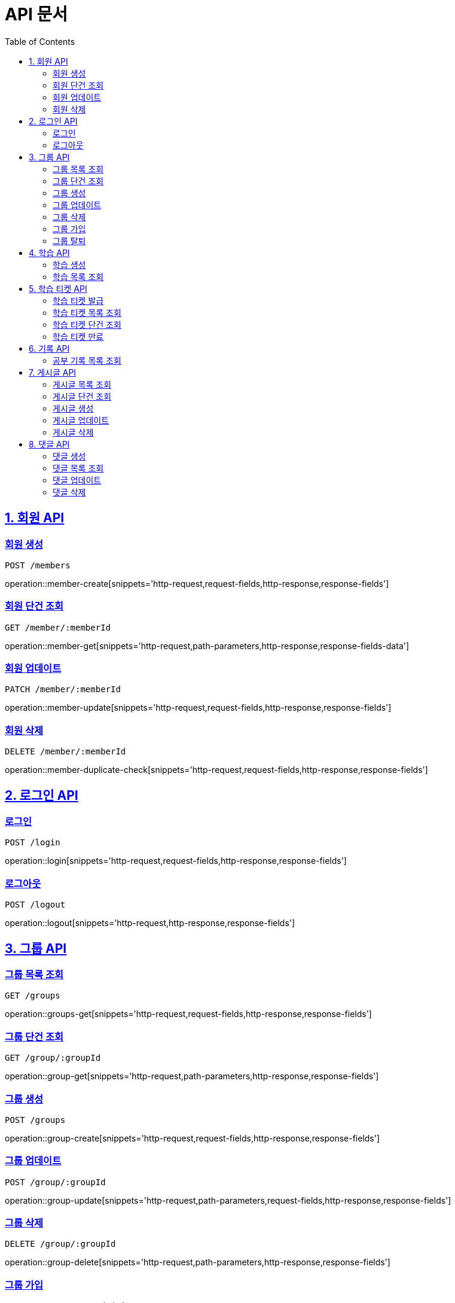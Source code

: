 ifndef::snippets[]
:snippets: ./build/generated-snippets
endif::[]

= API 문서
:doctype: book
:source-highlighter: highlightjs
:toc: left
:toclevels: 2
:sectlinks:

== 1. 회원 API

=== 회원 생성
`POST /members`

operation::member-create[snippets='http-request,request-fields,http-response,response-fields']

=== 회원 단건 조회
`GET /member/:memberId`

operation::member-get[snippets='http-request,path-parameters,http-response,response-fields-data']

=== 회원 업데이트
`PATCH /member/:memberId`

operation::member-update[snippets='http-request,request-fields,http-response,response-fields']

=== 회원 삭제
`DELETE /member/:memberId`

operation::member-duplicate-check[snippets='http-request,request-fields,http-response,response-fields']

== 2. 로그인 API

=== 로그인
`POST /login`

operation::login[snippets='http-request,request-fields,http-response,response-fields']

=== 로그아웃
`POST /logout`

operation::logout[snippets='http-request,http-response,response-fields']

== 3. 그룹 API

=== 그룹 목록 조회
`GET /groups`

operation::groups-get[snippets='http-request,request-fields,http-response,response-fields']

=== 그룹 단건 조회
`GET /group/:groupId`

operation::group-get[snippets='http-request,path-parameters,http-response,response-fields']

=== 그룹 생성
`POST /groups`

operation::group-create[snippets='http-request,request-fields,http-response,response-fields']

=== 그룹 업데이트
`POST /group/:groupId`

operation::group-update[snippets='http-request,path-parameters,request-fields,http-response,response-fields']

=== 그룹 삭제
`DELETE /group/:groupId`

operation::group-delete[snippets='http-request,path-parameters,http-response,response-fields']

=== 그룹 가입
`POST /group/:groupId/join`

operation::group-join[snippets='http-request,path-parameters,http-response,response-fields']

=== 그룹 탈퇴
`POST /group/:groupId/quit`

operation::group-quit[snippets='http-request,path-parameters,http-response,response-fields']

== 4. 학습 API

=== 학습 생성
`POST /studies`

operation::study-create[snippets='http-request,request-fields,http-response,response-fields']

=== 학습 목록 조회
`GET /studies`

operation::studies-get[snippets='http-request,request-fields,http-response,response-fields-data']

== 5. 학습 티켓 API

=== 학습 티켓 발급
`POST /tickets`

operation::ticket-create[snippets='http-request,request-fields,http-response,response-fields']

=== 학습 티켓 목록 조회
`GET /tickets`

operation::tickets-get[snippets='http-request,request-fields,http-response,response-fields-data']

=== 학습 티켓 단건 조회
`GET /ticket/:ticketId`

operation::ticket-get[snippets='http-request,path-parameters,http-response,response-fields-data']

=== 학습 티켓 만료
`PATCH /ticket/:ticketId`

operation::ticket-expire[snippets='http-request,path-parameters,http-response,response-fields']

== 6. 기록 API

=== 공부 기록 목록 조회
`GET /records`

operation::records-get[snippets='http-request,request-fields,http-response,response-fields']

== 7. 게시글 API

=== 게시글 목록 조회
`GET /posts`

operation::posts-get[snippets='http-request,request-fields,http-response,response-fields-data']

=== 게시글 단건 조회
`GET /post/:postId`

operation::post-get[snippets='http-request,path-parameters,http-response,response-fields-data']

=== 게시글 생성
`POST /posts`

operation::post-create[snippets='http-request,request-fields,http-response,response-fields']

=== 게시글 업데이트
`PATCH /post/:postId`

operation::post-update[snippets='http-request,path-parameters,request-fields,http-response,response-fields']

=== 게시글 삭제
`DELETE /post/:postId`

operation::post-delete[snippets='http-request,path-parameters,http-response,response-fields']

== 8. 댓글 API

=== 댓글 생성
`POST /comments`

operation::comment-create[snippets='http-request,request-fields,http-response,response-fields']

=== 댓글 목록 조회
`GET /comments`

operation::comments-get[snippets='http-request,request-parameters,http-response,response-fields-data']

=== 댓글 업데이트
`UPDATE /comment/:commentId`

operation::comment-update[snippets='http-request,request-fields,http-response,response-fields']

=== 댓글 삭제
`DELETE /comment/:commentId`

operation::comment-delete[snippets='http-request,path-parameters,http-response,response-fields']


